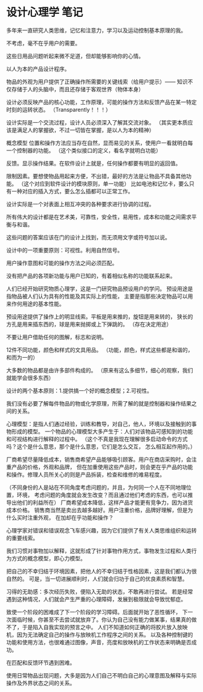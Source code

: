 * 设计心理学 笔记
  多年来一直研究人类思维，记忆和注意力，学习以及运动控制基本原理的我。

  不考虑，毫不在乎用户的需要。

  这些日用品问题听起来微不足道，但却能够影响你的心情。

  以人为本的产品设计程序。

  物品的外观为用户提供了正确操作所需要的关键线索（给用户提示）——
  知识不仅存储于人的头脑中，而且还存储于客观世界（物体本身）

  设计必须反映产品的核心功能，工作原理，可能的操作方法和反馈产品在某一特定时刻的运转状态。
  （Transparently！！！）

  设计实际是一个交流过程，设计人员必须深入了解其交流对象。
  （其实更本质应该是满足人的掌握欲，不过一切皆在掌握，是以人为本的精神）

  概念模型
  位置和操作方法应当存在自然，显而易见的关系，使用户一看就明白每一个控制器的功能。
  （这个类似接口的定义，看名字就明白功能）

  反馈。显示操作结果。在软件设计上就是，任何操作都要有明显的返回值。

  限制因素。要想使物品用起来方便，不出错，最好的方法是让物品不具备其他功能。
  （这个对应到软件设计的模块原则，单一功能）
  比如电池和记忆卡，要么只有一种对应的插入方式，要么怎么插都可以正常工作。

  设计实际是一个对表面上相互冲突的各种要求进行协调的过程。

  所有伟大的设计都是在艺术美，可靠性，安全性，易用性，成本和功能之间需求平衡与和谐。

  这些问题的答案应该在门的设计上找到，而无须用文字或符号加以说。

  设计中的一项重要原则：可视性。利用自然信号。

  用户操作意图和可能的操作方法之间必须匹配。

  没有把产品的各项新功能与用户已知的，有着相似名称的功能联系起来。

  人们已经开始研究物质心理学，这是一门研究物品预设用户的学问。
  预设用途是指物品被人们认为具有的性能及其实际上的性能，
  主要是指那些决定物品可以用来作何用途的基本性能。

  预设用途提供了操作上的明显线索。平板是用来推的，旋钮是用来转的，
  狭长的方孔是用来插东西的，球是用来抛掷或上下弹跳的。
  （存在决定用途）

  不要让用户借助任何的图解，标志和说明。

  12件不同功能，颜色和样式的文具用品。
  （功能，颜色，样式这些都是和谐的，和而为一的）

  大多数的物品都是由许多部件构成的。
  （原来有这么多细节，细心的观察，我们就能学会很多东西）

  设计的两个基本原则：1.提供搞一个好的概念模型；2.可视性。

  我们没有必要了解每件物品的物或化学原理，所需了解的就是控制器和操作结果之间的关系。

  心理模型：是指人们通过经验，训练和教导，对自己，他人，环境以及接触到的事物形成的模型。
  一个物品的心理模型大多产生于：人们对该物品可感知到的功能和可视结构进行解释的过程中。
  （这个不真是我现在理解很多启动命令的方式吗？这个是什么意思，那个是什么意思，它们是怎么交互，
  怎么相互起作用的。）

  厂商希望尽量降低成本，销售商希望产品能够吸引顾客。用户在商店采购时，会注重产品的价格，外观和品牌，
  但在加重使用这些产品时，则会更在乎产品的功能和操作。修理人员所关心的则是产品拆装，检查和维修的难易程度。

  （不同身份的人是站在不同角度考虑问题的，并且，为何同一个人在不同地理位置，环境，
  考虑问题的角度就会发生改变？而且通过他们考虑的东西，也可以推导出他们的利益所在）
  厂商希望成本降低，这样产品才能更有竞争力，因为进货成本价格。
  销售商当然是卖出去越多越好。用户注重价格，品牌好理解，但是为什么买时注重外观，
  在加却在乎功能和操作？


  心理学家对错误和错误观念飞车感兴趣，因为它们提供了有关人类思维组织和运转的重要线索。

  我们习惯对事物加以解释，这就形成了针对事物作用方式，事物发生过程和人类行为方式的概念模型，即心力模型。

  把自己的不幸归结于环境因素，把他人的不幸归结于性格因素，这是我们都认为很自然的。
  可是，当一切进展顺利时，人们就会归功于自己的优良素质和智慧。

  习得的无助感：多次经历失败，便陷入无助的状态，不敢再进行尝试。
  若是经常遇到这种情况，人们就会产生严重的心理障碍，发展到极限就会导致忧郁症。

  致使一个阶段的困难成了下一个阶段的学习障碍。后面就开始了恶性循环，
  下一次面临时候，你甚至不去尝试就放弃了。你认为自己没有能力做某事，结果真的做不了，于是陷入自我实现的预言之中。
  人们不知道如何正确的将胶片放入放映机，因为无法确定自己的操作与放映机工作程序之间的关系。
  以及各种控制键的功能和使用方法，也很难通过图像，声音，亮度和放映机的工作状态来明确是否成功。

  在匹配和反馈环节遇到困难。

  使用日常物品出现问题，大多是因为人们自己不明白自己的心理意图及解释与实际操作及外界状态之间的关系。

